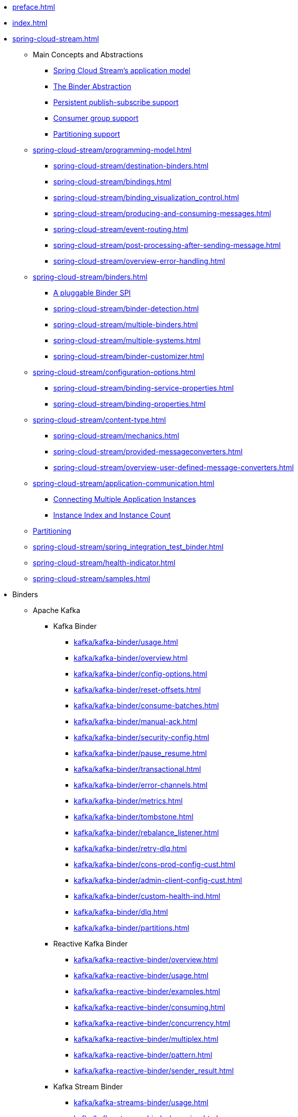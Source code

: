 * xref:preface.adoc[]
* xref:index.adoc[]
* xref:spring-cloud-stream.adoc[]
** Main Concepts and Abstractions
*** xref:spring-cloud-stream/overview-application-model.adoc[Spring Cloud Stream's application model]
*** xref:spring-cloud-stream/overview-binder-abstraction.adoc[The Binder Abstraction]
*** xref:spring-cloud-stream/overview-persistent-publish-subscribe-support.adoc[Persistent publish-subscribe support]
*** xref:spring-cloud-stream/consumer-groups.adoc[Consumer group support]
*** xref:spring-cloud-stream/overview-partitioning.adoc[Partitioning support]

** xref:spring-cloud-stream/programming-model.adoc[]
*** xref:spring-cloud-stream/destination-binders.adoc[]
*** xref:spring-cloud-stream/bindings.adoc[]
*** xref:spring-cloud-stream/binding_visualization_control.adoc[]
*** xref:spring-cloud-stream/producing-and-consuming-messages.adoc[]
*** xref:spring-cloud-stream/event-routing.adoc[]
*** xref:spring-cloud-stream/post-processing-after-sending-message.adoc[]
*** xref:spring-cloud-stream/overview-error-handling.adoc[]
** xref:spring-cloud-stream/binders.adoc[]
*** xref:spring-cloud-stream/overview-binder-api.adoc[A pluggable Binder SPI]
*** xref:spring-cloud-stream/binder-detection.adoc[]
*** xref:spring-cloud-stream/multiple-binders.adoc[]
*** xref:spring-cloud-stream/multiple-systems.adoc[]
*** xref:spring-cloud-stream/binder-customizer.adoc[]
** xref:spring-cloud-stream/configuration-options.adoc[]
*** xref:spring-cloud-stream/binding-service-properties.adoc[]
*** xref:spring-cloud-stream/binding-properties.adoc[]
** xref:spring-cloud-stream/content-type.adoc[]
*** xref:spring-cloud-stream/mechanics.adoc[]
*** xref:spring-cloud-stream/provided-messageconverters.adoc[]
*** xref:spring-cloud-stream/overview-user-defined-message-converters.adoc[]
** xref:spring-cloud-stream/application-communication.adoc[]
*** xref:spring-cloud-stream/overview-connecting-multiple-application-instances.adoc[Connecting Multiple Application Instances]
*** xref:spring-cloud-stream/overview-instance-index-instance-count.adoc[Instance Index and Instance Count]
** xref:spring-cloud-stream/overview-partitioning.adoc[Partitioning]
** xref:spring-cloud-stream/spring_integration_test_binder.adoc[]
** xref:spring-cloud-stream/health-indicator.adoc[]
** xref:spring-cloud-stream/samples.adoc[]

* Binders
** Apache Kafka
*** Kafka Binder
**** xref:kafka/kafka-binder/usage.adoc[]
**** xref:kafka/kafka-binder/overview.adoc[]
**** xref:kafka/kafka-binder/config-options.adoc[]
**** xref:kafka/kafka-binder/reset-offsets.adoc[]
**** xref:kafka/kafka-binder/consume-batches.adoc[]
**** xref:kafka/kafka-binder/manual-ack.adoc[]
**** xref:kafka/kafka-binder/security-config.adoc[]
**** xref:kafka/kafka-binder/pause_resume.adoc[]
**** xref:kafka/kafka-binder/transactional.adoc[]
**** xref:kafka/kafka-binder/error-channels.adoc[]
**** xref:kafka/kafka-binder/metrics.adoc[]
**** xref:kafka/kafka-binder/tombstone.adoc[]
**** xref:kafka/kafka-binder/rebalance_listener.adoc[]
**** xref:kafka/kafka-binder/retry-dlq.adoc[]
**** xref:kafka/kafka-binder/cons-prod-config-cust.adoc[]
**** xref:kafka/kafka-binder/admin-client-config-cust.adoc[]
**** xref:kafka/kafka-binder/custom-health-ind.adoc[]
**** xref:kafka/kafka-binder/dlq.adoc[]
**** xref:kafka/kafka-binder/partitions.adoc[]
*** Reactive Kafka Binder
**** xref:kafka/kafka-reactive-binder/overview.adoc[]
**** xref:kafka/kafka-reactive-binder/usage.adoc[]
**** xref:kafka/kafka-reactive-binder/examples.adoc[]
**** xref:kafka/kafka-reactive-binder/consuming.adoc[]
**** xref:kafka/kafka-reactive-binder/concurrency.adoc[]
**** xref:kafka/kafka-reactive-binder/multiplex.adoc[]
**** xref:kafka/kafka-reactive-binder/pattern.adoc[]
**** xref:kafka/kafka-reactive-binder/sender_result.adoc[]
*** Kafka Stream Binder
**** xref:kafka/kafka-streams-binder/usage.adoc[]
**** xref:kafka/kafka-streams-binder/overview.adoc[]
**** xref:kafka/kafka-streams-binder/programming-model.adoc[]
**** xref:kafka/kafka-streams-binder/ancillaries-to-the-programming-model.adoc[]
**** xref:kafka/kafka-streams-binder/record-serialization-and-deserialization.adoc[]
**** xref:kafka/kafka-streams-binder/error-handling.adoc[]
**** xref:kafka/kafka-streams-binder/retrying-critical-business-logic.adoc[]
**** xref:kafka/kafka-streams-binder/state-store.adoc[]
**** xref:kafka/kafka-streams-binder/interactive-queries.adoc[]
**** xref:kafka/kafka-streams-binder/health-indicator.adoc[]
**** xref:kafka/kafka-streams-binder/accessing-metrics.adoc[]
**** xref:kafka/kafka-streams-binder/mixing-high-level-dsl-and-low-level-processor-api.adoc[]
**** xref:kafka/kafka-streams-binder/partition-support-on-the-outbound.adoc[]
**** xref:kafka/kafka-streams-binder/streamsbuilderfactorybean-customizer.adoc[]
**** xref:kafka/kafka-streams-binder/timestamp-extractor.adoc[]
**** xref:kafka/kafka-streams-binder/multi-binders-with-based-binders-and-regular-binder.adoc[]
**** xref:kafka/kafka-streams-binder/state-cleanup.adoc[]
**** xref:kafka/kafka-streams-binder/topology-visualization.adoc[]
**** xref:kafka/kafka-streams-binder/event-type-based-routing-in-applications.adoc[]
**** xref:kafka/kafka-streams-binder/binding-visualization-and-control-in-binder.adoc[]
**** xref:kafka/kafka-streams-binder/manually-starting-processors.adoc[]
**** xref:kafka/kafka-streams-binder/manually-starting-processors-selectively.adoc[]
**** xref:kafka/kafka-streams-binder/tracing-using-spring-cloud-sleuth.adoc[]
**** xref:kafka/kafka-streams-binder/configuration-options.adoc[]
*** Tips and Recipes
**** xref:kafka/kafka_tips.adoc[]
** xref:rabbit/rabbit_overview.adoc[]
*** Configuration Options
***** xref:rabbit/rabbit_overview/binder-properties.adoc[]
***** xref:rabbit/rabbit_overview/rabbitmq-consumer-properties.adoc[]
***** xref:rabbit/rabbit_overview/prod-props.adoc[]
***** xref:rabbit/rabbit_overview/advanced-listener-container-configuration.adoc[]
***** xref:rabbit/rabbit_overview/advanced-binding-configuration.adoc[]
***** xref:rabbit/rabbit_overview/receiving-batch.adoc[]
***** xref:rabbit/rabbit_overview/publisher-confirms.adoc[]
***** xref:rabbit/rabbit_overview/rabbitmq-stream-consumer.adoc[]
***** xref:rabbit/rabbit_overview/rabbitmq-stream-producer.adoc[]
*** xref:rabbit/rabbit_overview/existing-destinations.adoc[]
*** xref:rabbit/rabbit_overview/rabbitmq-retry.adoc[]
**** xref:rabbit/rabbit_overview/putting-it-all-together.adoc[]
*** xref:rabbit/rabbit_overview/error-channels.adoc[]
*** xref:rabbit/rabbit_partitions.adoc[]
*** xref:rabbit/rabbit_overview/health-indicator.adoc[]
** Apache Pulsar
*** xref:pulsar/pulsar_binder.adoc[]
** https://github.com/SolaceProducts/solace-spring-cloud/tree/master/solace-spring-cloud-starters/solace-spring-cloud-stream-starter#spring-cloud-stream-binder-for-solace-pubsub[Solace]
** https://github.com/spring-cloud/spring-cloud-stream-binder-aws-kinesis/blob/main/spring-cloud-stream-binder-kinesis-docs/src/main/asciidoc/overview.adoc[Amazon Kinesis]
* xref:schema-registry/spring-cloud-stream-schema-registry.adoc[]


#** xref:spring-cloud-stream/overview-application-model.adoc[]
#** xref:spring-cloud-stream/overview-binder-abstraction.adoc[]
#** xref:spring-cloud-stream/overview-persistent-publish-subscribe-support.adoc[]
#** xref:spring-cloud-stream/consumer-groups.adoc[]
#** xref:spring-cloud-stream/consumer-types.adoc[]
#** xref:spring-cloud-stream/partitioning.adoc[]
#** xref:spring-cloud-stream/destination-binders.adoc[]
#** xref:spring-cloud-stream/bindings.adoc[]
#** xref:spring-cloud-stream/producing-and-consuming-messages.adoc[]
#** xref:spring-cloud-stream/event-routing.adoc[]
#** xref:spring-cloud-stream/post-processing-after-sending-message.adoc[]
#** xref:spring-cloud-stream/overview-error-handling.adoc[]
#** xref:spring-cloud-stream/producers-and-consumers.adoc[]
#** xref:spring-cloud-stream/overview-binder-api.adoc[]
#** xref:spring-cloud-stream/binder-detection.adoc[]
#** xref:spring-cloud-stream/multiple-binders.adoc[]
#** xref:spring-cloud-stream/multiple-systems.adoc[]
#** xref:spring-cloud-stream/binder-customizer.adoc[]
#** xref:spring-cloud-stream/binding_visualization_control.adoc[]
#** xref:spring-cloud-stream/binder-configuration-properties.adoc[]
#** xref:spring-cloud-stream/overview-custom-binder-impl.adoc[]
#** xref:spring-cloud-stream/binding-service-properties.adoc[]
#** xref:spring-cloud-stream/binding-properties.adoc[]
#** xref:spring-cloud-stream/mechanics.adoc[]
#** xref:spring-cloud-stream/provided-messageconverters.adoc[]
#** xref:spring-cloud-stream/overview-user-defined-message-converters.adoc[]
#** xref:spring-cloud-stream/overview-connecting-multiple-application-instances.adoc[]
#** xref:spring-cloud-stream/overview-instance-index-instance-count.adoc[]
#** xref:spring-cloud-stream/overview-partitioning.adoc[]
#** xref:spring-cloud-stream/spring_integration_test_binder.adoc[]
#** xref:spring-cloud-stream/deploying-applications-on-cloudfoundry.adoc[]
#* xref:preface.adoc[]
#* xref:binders.adoc[]
#* xref:README.adoc[]
#* xref:configprops.adoc[]
#* xref:intro.adoc[]
#** xref:kafka/kafka_reactive_binder.adoc[]
#** xref:kafka/kafka-streams.adoc[]
#*** xref:kafka/kafka-streams-binder/usage.adoc[]
#*** xref:kafka/kafka-streams-binder/overview.adoc[]
#*** xref:kafka/kafka-streams-binder/programming-model.adoc[]
#*** xref:kafka/kafka-streams-binder/ancillaries-to-the-programming-model.adoc[]
#*** xref:kafka/kafka-streams-binder/record-serialization-and-deserialization.adoc[]
#*** xref:kafka/kafka-streams-binder/error-handling.adoc[]
#*** xref:kafka/kafka-streams-binder/retrying-critical-business-logic.adoc[]
#*** xref:kafka/kafka-streams-binder/state-store.adoc[]
#*** xref:kafka/kafka-streams-binder/interactive-queries.adoc[]
#*** xref:kafka/kafka-streams-binder/health-indicator.adoc[]
#*** xref:kafka/kafka-streams-binder/accessing-metrics.adoc[]
#*** xref:kafka/kafka-streams-binder/mixing-high-level-dsl-and-low-level-processor-api.adoc[]
#*** xref:kafka/kafka-streams-binder/partition-support-on-the-outbound.adoc[]
#*** xref:kafka/kafka-streams-binder/streamsbuilderfactorybean-customizer.adoc[]
#*** xref:kafka/kafka-streams-binder/timestamp-extractor.adoc[]
#*** xref:kafka/kafka-streams-binder/multi-binders-with-based-binders-and-regular-binder.adoc[]
#*** xref:kafka/kafka-streams-binder/state-cleanup.adoc[]
#*** xref:kafka/kafka-streams-binder/topology-visualization.adoc[]
#*** xref:kafka/kafka-streams-binder/event-type-based-routing-in-applications.adoc[]
#*** xref:kafka/kafka-streams-binder/binding-visualization-and-control-in-binder.adoc[]
#*** xref:kafka/kafka-streams-binder/manually-starting-processors.adoc[]
#*** xref:kafka/kafka-streams-binder/manually-starting-processors-selectively.adoc[]
#*** xref:kafka/kafka-streams-binder/tracing-using-spring-cloud-sleuth.adoc[]
#*** xref:kafka/kafka-streams-binder/configuration-options.adoc[]
#** xref:kafka/kafka-binder/dlq.adoc[]
#** xref:kafka/kafka_overview.adoc[]
#*** xref:kafka/kafka_overview/usage.adoc[]
#*** xref:kafka/kafka_overview/overview.adoc[]
#*** xref:kafka/kafka_overview/configuration-options.adoc[]
#*** xref:kafka/kafka_overview/transactional-binder.adoc[]
#*** xref:kafka/kafka_overview/error-channels.adoc[]
#*** xref:kafka/kafka_overview/metrics.adoc[]
#*** xref:kafka/kafka_overview/tombstones.adoc[]
#*** xref:kafka/kafka_overview/rebalance-listener.adoc[]
#*** xref:kafka/kafka_overview/retry-and-dlq-processing.adoc[]
#*** xref:kafka/kafka_overview/consumer-producer-config-customizer.adoc[]
#*** xref:kafka/kafka_overview/admin-client-config-customization.adoc[]
#*** xref:kafka/kafka_overview/custom-binder-health-indicator.adoc[]
#*** xref:kafka/kafka_overview/custom-binder-health-indicator-example.adoc[]
#** xref:kafka/kafka-binder/partitions.adoc[]
#** xref:kafka/kafka_tips.adoc[]
#** xref:kafka/spring-cloud-stream-binder-kafka.adoc[]
#** xref:pulsar/pulsar_binder.adoc[]
#** xref:pulsar/spring-cloud-stream-binder-pulsar.adoc[]
#** xref:rabbit/rabbit_dlq.adoc[]
#** xref:rabbit/rabbit_overview.adoc[]
#*** xref:rabbit/rabbit_overview/binder-properties.adoc[]
#*** xref:rabbit/rabbit_overview/rabbitmq-consumer-properties.adoc[]
#*** xref:rabbit/rabbit_overview/rabbitmq-stream-consumer.adoc[]
#*** xref:rabbit/rabbit_overview/advanced-listener-container-configuration.adoc[]
#***** xref:rabbit/rabbit_overview/advanced-queue/exchange/binding-configuration.adoc[]
#*** xref:rabbit/rabbit_overview/receiving-batch.adoc[]
#*** xref:rabbit/rabbit_overview/prod-props.adoc[]
#*** xref:rabbit/rabbit_overview/publisher-confirms.adoc[]
#*** xref:rabbit/rabbit_overview/rabbitmq-stream-producer.adoc[]
#*** xref:rabbit/rabbit_overview/putting-it-all-together.adoc[]
#** xref:rabbit/rabbit_partitions.adoc[]
#** xref:rabbit/spring-cloud-stream-binder-rabbit.adoc[]
#* xref:sagan-index.adoc[]
#** xref:schema-registry/spring-cloud-stream-schema-registry.adoc[]
